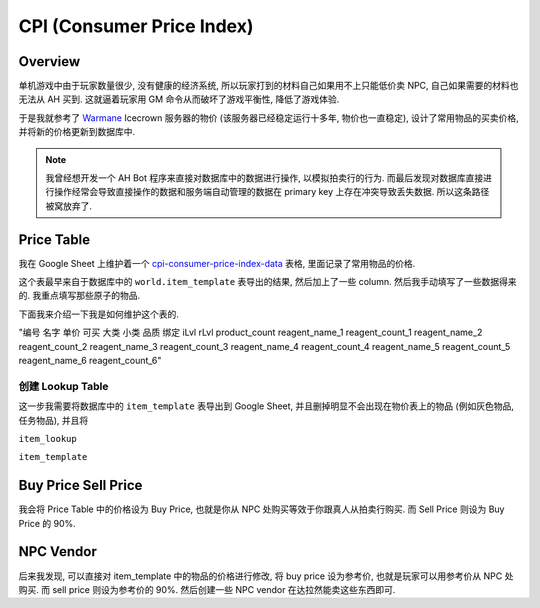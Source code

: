 CPI (Consumer Price Index)
==============================================================================


Overview
------------------------------------------------------------------------------
单机游戏中由于玩家数量很少, 没有健康的经济系统, 所以玩家打到的材料自己如果用不上只能低价卖 NPC, 自己如果需要的材料也无法从 AH 买到. 这就逼着玩家用 GM 命令从而破坏了游戏平衡性, 降低了游戏体验.

于是我就参考了 `Warmane <https://www.warmane.com/>`_ Icecrown 服务器的物价 (该服务器已经稳定运行十多年, 物价也一直稳定), 设计了常用物品的买卖价格, 并将新的价格更新到数据库中.

.. note::

    我曾经想开发一个 AH Bot 程序来直接对数据库中的数据进行操作, 以模拟拍卖行的行为. 而最后发现对数据库直接进行操作经常会导致直接操作的数据和服务端自动管理的数据在 primary key 上存在冲突导致丢失数据. 所以这条路径被窝放弃了.


Price Table
------------------------------------------------------------------------------
我在 Google Sheet 上维护着一个 `cpi-consumer-price-index-data <https://docs.google.com/spreadsheets/d/1e4I2-d4JyVbsvOcdePruqev-rkyYYMUPrwkI_fieIYw/edit?gid=2104698923#gid=2104698923>`_ 表格, 里面记录了常用物品的价格.

这个表最早来自于数据库中的 ``world.item_template`` 表导出的结果, 然后加上了一些 column. 然后我手动填写了一些数据得来的. 我重点填写那些原子的物品.

下面我来介绍一下我是如何维护这个表的.


"编号	名字	单价	可买	大类	小类	品质	绑定	iLvl	rLvl	product_count	reagent_name_1	reagent_count_1	reagent_name_2	reagent_count_2	reagent_name_3	reagent_count_3	reagent_name_4	reagent_count_4	reagent_name_5	reagent_count_5	reagent_name_6	reagent_count_6"

创建 Lookup Table
~~~~~~~~~~~~~~~~~~~~~~~~~~~~~~~~~~~~~~~~~~~~~~~~~~~~~~~~~~~~~~~~~~~~~~~~~~~~~~
这一步我需要将数据库中的 ``item_template`` 表导出到 Google Sheet, 并且删掉明显不会出现在物价表上的物品 (例如灰色物品, 任务物品), 并且将



``item_lookup``

``item_template``


Buy Price Sell Price
------------------------------------------------------------------------------
我会将 Price Table 中的价格设为 Buy Price, 也就是你从 NPC 处购买等效于你跟真人从拍卖行购买. 而 Sell Price 则设为 Buy Price 的 90%.


NPC Vendor
------------------------------------------------------------------------------


后来我发现, 可以直接对 item_template 中的物品的价格进行修改, 将 buy price 设为参考价,
也就是玩家可以用参考价从 NPC 处购买. 而 sell price 则设为参考价的 90%. 然后创建一些 NPC
vendor 在达拉然能卖这些东西即可.
